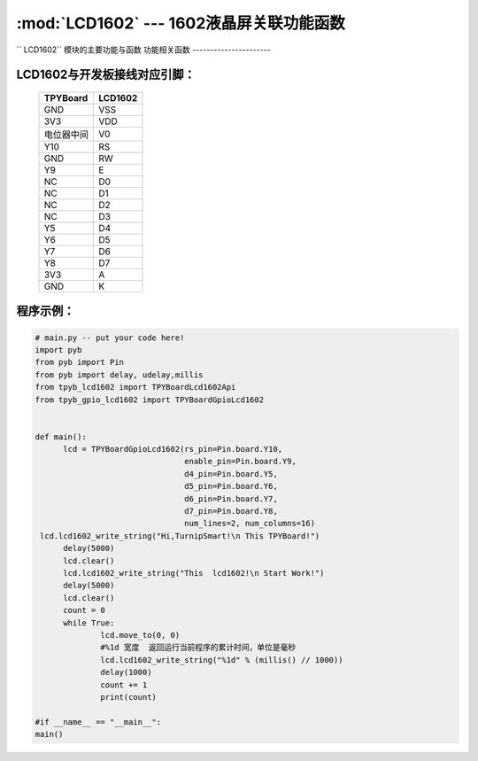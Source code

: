 :mod:`LCD1602` --- 1602液晶屏关联功能函数
=============================================

.. module:: LCD1602
   :synopsis: 1602液晶屏关联功能函数

`` LCD1602`` 模块的主要功能与函数
功能相关函数
----------------------

.. function:: TPYBoardGpioLcd1602(rs_pin=Pin.board.Y10,
								  enable_pin=Pin.board.Y9,
								  d4_pin=Pin.board.Y5,
								  d5_pin=Pin.board.Y6,
								  d6_pin=Pin.board.Y7,
								  d7_pin=Pin.board.Y8,
								  num_lines=2, num_columns=16)

   设置1602引脚与行列最大值

.. function:: clear()

   清屏函数，清除屏幕上显示的所有字符

.. function:: move_to(x, y)

   设置写入地址，x为行位置，y为列位置

.. function:: lcd1602_write_string(self, string)

   显示函数，输入参数为字符串

LCD1602与开发板接线对应引脚：
----------------------

		+------------+---------+
		| TPYBoard   | LCD1602 |
		+============+=========+
		| GND        | VSS     |
		+------------+---------+
		| 3V3        | VDD     |
		+------------+---------+
		| 电位器中间 | V0      |
		+------------+---------+
		| Y10        | RS      |
		+------------+---------+
		| GND        | RW      |
		+------------+---------+
		| Y9         | E       |
		+------------+---------+
		| NC         | D0      |
		+------------+---------+
		| NC         | D1      |
		+------------+---------+
		| NC         | D2      |
		+------------+---------+
		| NC         | D3      |
		+------------+---------+
		| Y5         | D4      |
		+------------+---------+
		| Y6         | D5      |
		+------------+---------+
		| Y7         | D6      |
		+------------+---------+
		| Y8         | D7      |
		+------------+---------+
		| 3V3        | A       |
		+------------+---------+
		| GND        | K       |
		+------------+---------+

程序示例：
----------

.. code-block:: python

  # main.py -- put your code here!
  import pyb
  from pyb import Pin
  from pyb import delay, udelay,millis
  from tpyb_lcd1602 import TPYBoardLcd1602Api
  from tpyb_gpio_lcd1602 import TPYBoardGpioLcd1602


  def main():
        lcd = TPYBoardGpioLcd1602(rs_pin=Pin.board.Y10,
                                  enable_pin=Pin.board.Y9,
                                  d4_pin=Pin.board.Y5,
                                  d5_pin=Pin.board.Y6,
                                  d6_pin=Pin.board.Y7,
                                  d7_pin=Pin.board.Y8,
                                  num_lines=2, num_columns=16)
   lcd.lcd1602_write_string("Hi,TurnipSmart!\n This TPYBoard!")
        delay(5000)
        lcd.clear()
        lcd.lcd1602_write_string("This  lcd1602!\n Start Work!")
        delay(5000)
        lcd.clear()
        count = 0
        while True:
                lcd.move_to(0, 0)
                #%1d 宽度  返回运行当前程序的累计时间，单位是毫秒
                lcd.lcd1602_write_string("%1d" % (millis() // 1000))
                delay(1000)
                count += 1
                print(count)

  #if __name__ == "__main__":
  main()